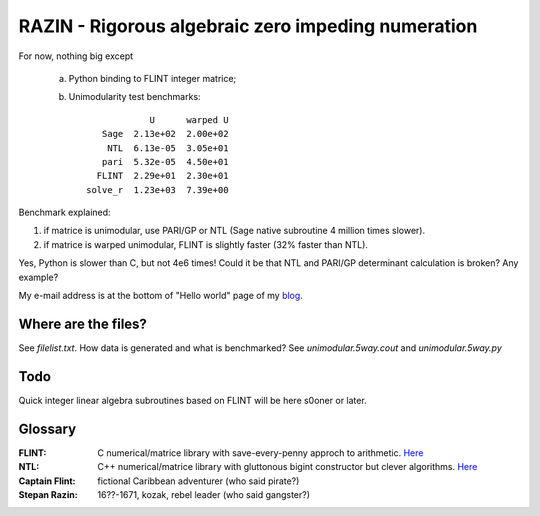 RAZIN - Rigorous algebraic zero impeding numeration
=====

For now, nothing big except
 
 a) Python binding to FLINT integer matrice;
 b) Unimodularity test benchmarks::
 
                              U      warped U
                     Sage  2.13e+02  2.00e+02
                      NTL  6.13e-05  3.05e+01
                     pari  5.32e-05  4.50e+01
                    FLINT  2.29e+01  2.30e+01
                  solve_r  1.23e+03  7.39e+00

Benchmark explained: 

1) if matrice is unimodular, use PARI/GP or NTL (Sage native subroutine 4 million times slower).
2) if matrice is warped unimodular, FLINT is slightly faster (32% faster than NTL).

Yes, Python is slower than C, but not 4e6 times! Could it be that NTL and PARI/GP determinant calculation is broken? Any example?

My e-mail address is at the bottom of "Hello world" page of my `blog <http://tiny.cc/DKryskov>`_.

Where are the files?
^^^^^^^^^^^^^^^^^^^^
See *filelist.txt*. How data is generated and what is benchmarked? See *unimodular.5way.cout* and *unimodular.5way.py*

Todo
^^^^
Quick integer linear algebra subroutines based on FLINT will be here s0oner or later. 

Glossary
^^^^^^^^

:FLINT:
    C numerical/matrice library with save-every-penny approch to arithmetic. `Here <http://www.flintlib.org/>`_

:NTL:
    C++ numerical/matrice library with gluttonous bigint constructor but clever algorithms. `Here
    <http://shoup.net/ntl/>`_

:Captain Flint: 
    fictional Caribbean adventurer (who said pirate?)

:Stepan Razin: 
    16??-1671, kozak, rebel leader (who said gangster?)
